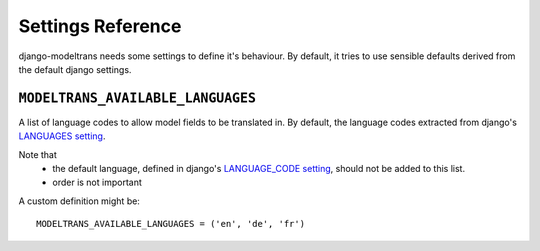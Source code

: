 Settings Reference
==================

django-modeltrans needs some settings to define it's behaviour. By default, it tries to
use sensible defaults derived from the default django settings.

``MODELTRANS_AVAILABLE_LANGUAGES``
----------------------------------
A list of language codes to allow model fields to be translated in. By default,
the language codes extracted from django's `LANGUAGES setting <https://docs.djangoproject.com/en/stable/ref/settings/#languages>`_.

Note that
 - the default language, defined in django's `LANGUAGE_CODE setting <https://docs.djangoproject.com/en/stable/ref/settings/#language-code>`_,
   should not be added to this list.
 - order is not important

A custom definition might be::

    MODELTRANS_AVAILABLE_LANGUAGES = ('en', 'de', 'fr')

